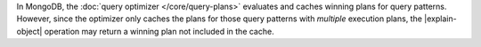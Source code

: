In MongoDB, the :doc:`query optimizer </core/query-plans>` evaluates
and caches winning plans for query patterns. However, since the
optimizer only caches the plans for those query patterns with
*multiple* execution plans, the |explain-object| operation may return a
winning plan not included in the cache.
